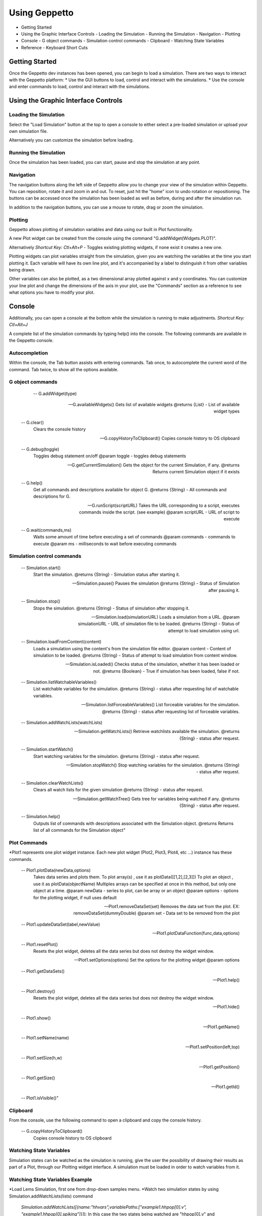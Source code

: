 **************
Using Geppetto
**************

* Getting Started 
* Using the Graphic Interface Controls
  - Loading the Simulation
  - Running the Simulation
  - Navigation
  - Plotting
* Console
  - G object commands
  - Simulation control commands
  - Clipboard
  - Watching State Variables
* Reference
  - Keyboard Short Cuts

Getting Started
===============
Once the Geppetto dev instances has been opened, you can begin to load a simulation.  There are two ways to interact with the Geppetto platform:
* Use the GUI buttons to load, control and interact with the simulations.
* Use the console and enter commands to load, control and interact with the simulations.

Using the Graphic Interface Controls
====================================
Loading the Simulation
----------------------
.. image:: http://i.imgur.com/1kI749N.png

Select the "Load Simulation" button at the top to open a console to either select a pre-loaded simulation or upload your own simulation file. 

.. image:: http://i.imgur.com/nMT2vAP.png

Alternatively you can customize the simulation before loading.

.. image:: http://i.imgur.com/zxOJ2KG.png

Running the Simulation
----------------------
Once the simulation has been loaded, you can start, pause and stop the simulation at any point. 

.. image:: http://i.imgur.com/pXEsYDn.png

Navigation
----------
The navigation buttons along the left side of Geppetto allow you to change your view of the simulation within Geppetto.  You can reposition, rotate it and zoom in and out.  To reset, just hit the "home" icon to undo rotation or repositioning.  The buttons can be accessed once the simulation has been loaded as well as before, during and after the simulation run. 

.. image:: http://i.imgur.com/A2BngUx.png

In addition to the navigation buttons, you can use a mouse to rotate, drag or zoom the simulation.


Plotting
--------
Geppetto allows plotting of simulation variables and data using our built in Plot functionality. 

A new Plot widget can be created from the console using the command "G.addWidget(Widgets.PLOT)".

Alternatively *Shortcut Key: Ctl+Alt+P* - Toggles existing plotting widgets, if none exist it creates a new one. 

Plotting widgets can plot variables straight from the simulation, given you are watching the variables at the time
you start plotting it. Each variable will have its own line plot, and it's accompanied by a label to distinguish it
from other variables being drawn. 

.. plotting:: http://i.imgur.com/PigAtLo.png

Other variables can also be plotted, as a two dimensional array  plotted against x and y coordinates. 
You can customize your line plot and change the dimensions of the axis in your plot, use the "Commands" section
as a reference to see what options you have to modify your plot. 

.. plotting:: http://i.imgur.com/Sf9byfH.png


Console
=======
Additionally, you can open a console at the bottom while the simulation is running to make adjustments. 
*Shortcut Key: Ctl+Alt+J*

.. image:: http://i.imgur.com/d5CLO9F.png
   View of the open console. 
   
.. image:: http://i.imgur.com/ts859ap.png

A complete list of the simulation commands by typing help() into the console. The following commands are available in the Geppetto console.

Autocompletion
--------------
Within the console, the Tab button assists with entering commands.
Tab once, to autocomplete the current word of the command.
Tab twice, to show all the options available.

G object commands 
-----------------
	  -- G.addWidget(type)

      -- G.availableWidgets()
         Gets list of available widgets
         @returns {List} - List of available widget types
         
      -- G.clear()
         Clears the console history

      -- G.copyHistoryToClipboard()
         Copies console history to OS clipboard

      -- G.debug(toggle)
         Toggles debug statement on/off
         @param toggle - toggles debug statements

      -- G.getCurrentSimulation()
         Gets the object for the current Simulation, if any.
         @returns Returns current Simulation object if it exists

      -- G.help()
         Get all commands and descriptions available for object G.
         @returns {String} - All commands and descriptions for G.

      -- G.runScript(scriptURL)
         Takes the URL corresponding to a script, executes
         commands inside the script. (see example)
         @param scriptURL - URL of script to execute

      -- G.wait(commands,ms)
         Waits some amount of time before executing a set of commands
         @param commands - commands to execute
         @param ms - milliseconds to wait before executing commands

Simulation control commands 
---------------------------
      -- Simulation.start()
         Start the simulation.
         @returns {String} - Simulation status after starting it.

      -- Simulation.pause()
         Pauses the simulation
         @returns {String} - Status of Simulation after pausing it.

      -- Simulation.stop()
         Stops the simulation.
         @returns {String} - Status of simulation after stopping it.

      -- Simulation.load(simulationURL)
         Loads a simulation from a URL.
         @param simulationURL - URL of simulation file to be loaded.
         @returns {String} - Status of attempt to load simulation using url.

      -- Simulation.loadFromContent(content)
         Loads a simulation using the content's from the simulation file editor.
         @param content - Content of simulation to be loaded.
         @returns {String} - Status of attempt to load simulation from content window.

      -- Simulation.isLoaded()
         Checks status of the simulation, whether it has been loaded or not.
         @returns {Boolean} - True if simulation has been loaded, false if not.
         
      -- Simulation.listWatchableVariables()
         List watchable variables for the simulation.
         @returns {String} - status after requesting list of watchable variables.

      -- Simulation.listForceableVariables()
         List forceable variables for the simulation.
         @returns {String} - status after requesting list of forceable variables.

      -- Simulation.addWatchLists(watchLists)

      -- Simulation.getWatchLists()
         Retrieve watchlists available the simulation.
         @returns {String} - status after request.

      -- Simulation.startWatch()
         Start watching variables for the simulation.
         @returns {String} - status after request.

      -- Simulation.stopWatch()
         Stop watching variables for the simulation.
         @returns {String} - status after request.

      -- Simulation.clearWatchLists()
         Clears all watch lists for the given simulation
         @returns {String} - status after request.

      -- Simulation.getWatchTree()
         Gets tree for variables being watched if any.
         @returns {String} - status after request.

      -- Simulation.help()
         Outputs list of commands with descriptions associated with the Simulation object.
         @returns  Returns list of all commands for the Simulation object"

Plot Commands
--------
*Plot1 represents one plot widget instance. Each new plot widget (Plot2, Plot3, Plot4, etc ...) instance has these commands.

      -- Plot1.plotData(newData,options)
         Takes data series and plots them.
         To plot array(s) , use it as plotData([[1,2],[2,3]])
         To plot an object , use it as plotData(objectName)
         Multiples arrays can be specified at once in this method, but only one object
         at a time.
         @param newData - series to plot, can be array or an object
         @param options - options for the plotting widget, if null uses default

      -- Plot1.removeDataSet(set)
         Removes the data set from the plot.
         EX: removeDataSet(dummyDouble)
         @param set - Data set to be removed from the plot

      -- Plot1.updateDataSet(label,newValue)

      -- Plot1.plotDataFunction(func,data,options)

      -- Plot1.resetPlot()
         Resets the plot widget, deletes all the data series but does not
         destroy the widget window.

      -- Plot1.setOptions(options)
         Set the options for the plotting widget
         @param options

      -- Plot1.getDataSets()

      -- Plot1.help()

      -- Plot1.destroy()
         Resets the plot widget, deletes all the data series but does not
         destroy the widget window.

      -- Plot1.hide()

      -- Plot1.show()

      -- Plot1.getName()

      -- Plot1.setName(name)

      -- Plot1.setPosition(left,top)

      -- Plot1.setSize(h,w)

      -- Plot1.getPosition()

      -- Plot1.getSize()

      -- Plot1.getId()

      -- Plot1.isVisible()"

Clipboard
---------
From the console, use the following command to open a clipboard and copy the console history.

      -- G.copyHistoryToClipboard()
         Copies console history to OS clipboard

.. image:: http://i.imgur.com/f0MLjt6.png

Watching State Variables
------------------------------
Simulation states can be watched as the simulation is running, give the user the possibility of drawing their results 
as part of a Plot, through our Plotting widget interface.  A simulation must be loaded in order to watch variables
from it. 

Watching State Variables Example
-----------------------------
*Load Lems Simulation, first one from drop-down samples menu. 
*Watch two simulation states by using Simulation.addWatchLists(lists) command
 *Simulation.addWatchLists([{name:"hhvars",variablePaths:["example1.hhpop[0].v", "example1.hhpop[0].spiking"]}]);*
 In this case the two states being watched are "hhpop[0].v" and "hhpop[0].spiking". 
*Once variables have been added to watch list, use command *Simulation.startWatch()* to start  
 watching these simulation states.
* When you have started watching these simulation states you can plot them in a widget to see 
  the different values. Refer to the "Plotting" section for more information on how to do this, and use 
  "Simulation.help()" for more commands to use with variable watch. 

G.runScript(scriptURL) Example
------------------------------
Within Geppetto, it's possible to execute a script consisting of Geppetto commands and 
javascript commands. 

Reference a public URL which contains a series of commands, as in this exaple and 
run the command with that URL. https://raw.github.com/openworm/org.geppetto.testbackend/development/src/main/resources/TestSimulationScript.js

To save a series of executed commands from console:
* Copy history to clipboard
* Copy content of the clipboard to a file and put the file in a public folder
* Get the URL of that file
* Feed that link to this command. The set of operations specified in the URL will be executed in Geppetto.


Reference
=========
Keyboard Short Cuts
-------------------

==========		==========
Keystrokes		  Action 
==========		==========
Ctl + Alt + J	Opens console
Ctl + Alt + P	Toggles Plot widget(s). If none exist at time, it creates one. 
==========		===========







